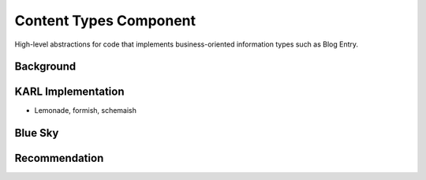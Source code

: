 =======================
Content Types Component
=======================

High-level abstractions for code that implements business-oriented
information types such as Blog Entry.

Background
==========


KARL Implementation
===================

- Lemonade, formish, schemaish


Blue Sky
========


Recommendation
==============

